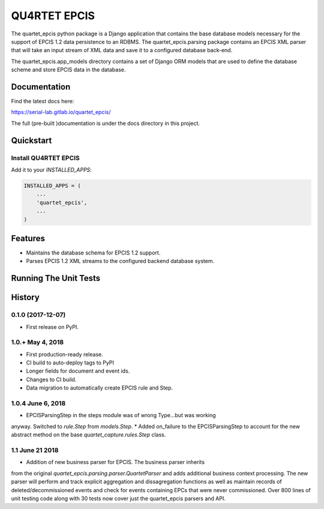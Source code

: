 QU4RTET EPCIS
=============

.. image:: https://gitlab.com/serial-lab/quartet_epcis/badges/master/pipeline.svg
        :target: https://gitlab.com/serial-lab/quartet_epcis/commits/master

.. image:: https://gitlab.com/serial-lab/quartet_epcis/badges/master/coverage.svg
        :target: https://gitlab.com/serial-lab/quartet_epcis/pipelines

.. image:: https://badge.fury.io/py/quartet_epcis.svg
    :target: https://badge.fury.io/py/quartet_epcis

The quartet_epcis python package is a Django application that
contains the base database models necessary for the support of
EPCIS 1.2 data persistence to an RDBMS. The quartet_epcis.parsing
package contains an EPCIS XML parser that will take an input stream
of XML data and save it to a configured database back-end.

The quartet_epcis.app_models directory contains a set of
Django ORM models that are used to define the database scheme
and store EPCIS data in the database.

Documentation
-------------

Find the latest docs here:

https://serial-lab.gitlab.io/quartet_epcis/


The full (pre-built )documentation is under the docs directory in this project.

Quickstart
----------

Install QU4RTET EPCIS
+++++++++++++++++++++

.. code-block::text

    pip install quartet_epcis


Add it to your `INSTALLED_APPS`:

.. code-block:: text

    INSTALLED_APPS = (
        ...
        'quartet_epcis',
        ...
    )


Features
--------

* Maintains the database schema for EPCIS 1.2 support.
* Parses EPCIS 1.2 XML streams to the configured backend database system.

Running The Unit Tests
----------------------

.. code-block::text

    source <YOURVIRTUALENV>/bin/activate
    (myenv) $ pip install -r requirements_test.txt
    (myenv) $ python runtests.py





History
-------

0.1.0 (2017-12-07)
++++++++++++++++++

* First release on PyPI.

1.0.+ May 4, 2018
++++++++++++++++++

* First production-ready release.
* CI build to auto-deploy tags to PyPI
* Longer fields for document and event ids.
* Changes to CI build.
* Data migration to automatically create EPCIS rule and Step.

1.0.4 June 6, 2018
++++++++++++++++++

* EPCISParsingStep in the steps module was of wrong Type...but was working
anyway.  Switched to `rule.Step` from `models.Step`.
* Added on_failure to the EPCISParsingStep to account for the new abstract
method on the base `quartet_capture.rules.Step` class.

1.1 June 21 2018
++++++++++++++++
* Addition of new business parser for EPCIS.  The business parser inherits
from the original `quartet_epcis.parsing.parser.QuartetParser` and adds
additional business context processing.  The new parser will perform and
track explicit aggregation and dissagregation functions as well as maintain
records of deleted/decommissioned events and check for events containing
EPCs that were never commissioned.  Over 800 lines of unit testing code along
with 30 tests now cover just the quartet_epcis parsers and API.


